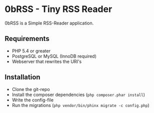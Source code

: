 * 0bRSS - Tiny RSS Reader

0bRSS is a Simple RSS-Reader application.

** Requirements
 - PHP 5.4 or greater
 - PostgreSQL or MySQL (InnoDB required)
 - Webserver that rewrites the URI's

** Installation
 - Clone the git-repo
 - Install the composer dependencies (=php composer.phar install=)
 - Write the config-file
 - Run the migrations (=php vendor/bin/phinx migrate -c config.php=)
